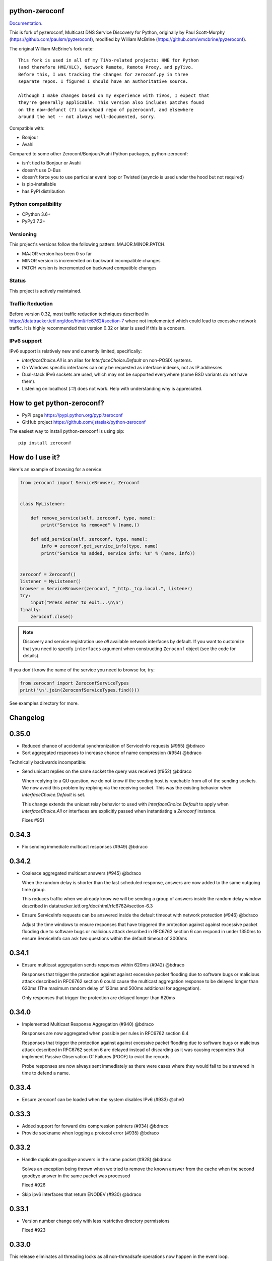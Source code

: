 python-zeroconf
===============

.. image:: https://github.com/jstasiak/python-zeroconf/workflows/CI/badge.svg
   :target: https://github.com/jstasiak/python-zeroconf?query=workflow%3ACI+branch%3Amaster

.. image:: https://img.shields.io/pypi/v/zeroconf.svg
    :target: https://pypi.python.org/pypi/zeroconf

.. image:: https://codecov.io/gh/jstasiak/python-zeroconf/branch/master/graph/badge.svg
   :target: https://codecov.io/gh/jstasiak/python-zeroconf

`Documentation <https://python-zeroconf.readthedocs.io/en/latest/>`_.
    
This is fork of pyzeroconf, Multicast DNS Service Discovery for Python,
originally by Paul Scott-Murphy (https://github.com/paulsm/pyzeroconf),
modified by William McBrine (https://github.com/wmcbrine/pyzeroconf).

The original William McBrine's fork note::

    This fork is used in all of my TiVo-related projects: HME for Python
    (and therefore HME/VLC), Network Remote, Remote Proxy, and pyTivo.
    Before this, I was tracking the changes for zeroconf.py in three
    separate repos. I figured I should have an authoritative source.
    
    Although I make changes based on my experience with TiVos, I expect that
    they're generally applicable. This version also includes patches found
    on the now-defunct (?) Launchpad repo of pyzeroconf, and elsewhere
    around the net -- not always well-documented, sorry.

Compatible with:

* Bonjour
* Avahi

Compared to some other Zeroconf/Bonjour/Avahi Python packages, python-zeroconf:

* isn't tied to Bonjour or Avahi
* doesn't use D-Bus
* doesn't force you to use particular event loop or Twisted (asyncio is used under the hood but not required)
* is pip-installable
* has PyPI distribution

Python compatibility
--------------------

* CPython 3.6+
* PyPy3 7.2+

Versioning
----------

This project's versions follow the following pattern: MAJOR.MINOR.PATCH.

* MAJOR version has been 0 so far
* MINOR version is incremented on backward incompatible changes
* PATCH version is incremented on backward compatible changes

Status
------

This project is actively maintained.

Traffic Reduction
-----------------

Before version 0.32, most traffic reduction techniques described in https://datatracker.ietf.org/doc/html/rfc6762#section-7
where not implemented which could lead to excessive network traffic.  It is highly recommended that version 0.32 or later
is used if this is a concern.

IPv6 support
------------

IPv6 support is relatively new and currently limited, specifically:

* `InterfaceChoice.All` is an alias for `InterfaceChoice.Default` on non-POSIX
  systems.
* On Windows specific interfaces can only be requested as interface indexes,
  not as IP addresses.
* Dual-stack IPv6 sockets are used, which may not be supported everywhere (some
  BSD variants do not have them).
* Listening on localhost (`::1`) does not work. Help with understanding why is
  appreciated.

How to get python-zeroconf?
===========================

* PyPI page https://pypi.python.org/pypi/zeroconf
* GitHub project https://github.com/jstasiak/python-zeroconf

The easiest way to install python-zeroconf is using pip::

    pip install zeroconf



How do I use it?
================

Here's an example of browsing for a service:

.. code-block:: python

    from zeroconf import ServiceBrowser, Zeroconf
    
    
    class MyListener:
    
        def remove_service(self, zeroconf, type, name):
            print("Service %s removed" % (name,))
    
        def add_service(self, zeroconf, type, name):
            info = zeroconf.get_service_info(type, name)
            print("Service %s added, service info: %s" % (name, info))
    
    
    zeroconf = Zeroconf()
    listener = MyListener()
    browser = ServiceBrowser(zeroconf, "_http._tcp.local.", listener)
    try:
        input("Press enter to exit...\n\n")
    finally:
        zeroconf.close()

.. note::

    Discovery and service registration use *all* available network interfaces by default.
    If you want to customize that you need to specify ``interfaces`` argument when
    constructing ``Zeroconf`` object (see the code for details).

If you don't know the name of the service you need to browse for, try:

.. code-block:: python

    from zeroconf import ZeroconfServiceTypes
    print('\n'.join(ZeroconfServiceTypes.find()))

See examples directory for more.

Changelog
=========

0.35.0
======

* Reduced chance of accidental synchronization of ServiceInfo requests (#955) @bdraco
* Sort aggregated responses to increase chance of name compression (#954) @bdraco

Technically backwards incompatible:

* Send unicast replies on the same socket the query was received (#952) @bdraco

  When replying to a QU question, we do not know if the sending host is reachable
  from all of the sending sockets. We now avoid this problem by replying via
  the receiving socket. This was the existing behavior when `InterfaceChoice.Default`
  is set.

  This change extends the unicast relay behavior to used with `InterfaceChoice.Default`
  to apply when `InterfaceChoice.All` or interfaces are explicitly passed when
  instantiating a `Zeroconf` instance.

  Fixes #951

0.34.3
======

* Fix sending immediate multicast responses (#949) @bdraco

0.34.2
======

* Coalesce aggregated multicast answers (#945) @bdraco

  When the random delay is shorter than the last scheduled response,
  answers are now added to the same outgoing time group.

  This reduces traffic when we already know we will be sending a group of answers
  inside the random delay window described in
  datatracker.ietf.org/doc/html/rfc6762#section-6.3
* Ensure ServiceInfo requests can be answered inside the default timeout with network protection (#946) @bdraco

  Adjust the time windows to ensure responses that have triggered the
  protection against against excessive packet flooding due to
  software bugs or malicious attack described in RFC6762 section 6
  can respond in under 1350ms to ensure ServiceInfo can ask two
  questions within the default timeout of 3000ms

0.34.1
======

* Ensure multicast aggregation sends responses within 620ms (#942) @bdraco

  Responses that trigger the protection against against excessive
  packet flooding due to software bugs or malicious attack described
  in RFC6762 section 6 could cause the multicast aggregation response
  to be delayed longer than 620ms (The maximum random delay of 120ms
  and 500ms additional for aggregation).

  Only responses that trigger the protection are delayed longer than 620ms

0.34.0
======

* Implemented Multicast Response Aggregation (#940) @bdraco

  Responses are now aggregated when possible per rules in RFC6762
  section 6.4

  Responses that trigger the protection against against excessive
  packet flooding due to software bugs or malicious attack described
  in RFC6762 section 6 are delayed instead of discarding as it was
  causing responders that implement Passive Observation Of Failures
  (POOF) to evict the records.

  Probe responses are now always sent immediately as there were cases
  where they would fail to be answered in time to defend a name.

0.33.4
======

* Ensure zeroconf can be loaded when the system disables IPv6 (#933) @che0

0.33.3
======

* Added support for forward dns compression pointers (#934) @bdraco
* Provide sockname when logging a protocol error (#935) @bdraco

0.33.2
======

* Handle duplicate goodbye answers in the same packet (#928) @bdraco

  Solves an exception being thrown when we tried to remove the known answer
  from the cache when the second goodbye answer in the same packet was processed

  Fixed #926
* Skip ipv6 interfaces that return ENODEV (#930) @bdraco

0.33.1
======

* Version number change only with less restrictive directory permissions

  Fixed #923

0.33.0
======

This release eliminates all threading locks as all non-threadsafe operations
now happen in the event loop.

* Let connection_lost close the underlying socket (#918) @bdraco

  The socket was closed during shutdown before asyncio's connection_lost
  handler had a chance to close it which resulted in a traceback on
  windows.

  Fixed #917

Technically backwards incompatible:

* Removed duplicate unregister_all_services code (#910) @bdraco

  Calling Zeroconf.close from same asyncio event loop zeroconf is running in
  will now skip unregister_all_services and log a warning as this a blocking
  operation and is not async safe and never has been.

  Use AsyncZeroconf instead, or for legacy code call async_unregister_all_services before Zeroconf.close

0.32.1
======

* Increased timeout in ServiceInfo.request to handle loaded systems (#895) @bdraco

  It can take a few seconds for a loaded system to run the `async_request`
  coroutine when the event loop is busy, or the system is CPU bound (example being
  Home Assistant startup).  We now add an additional `_LOADED_SYSTEM_TIMEOUT` (10s)
  to the  `run_coroutine_threadsafe` calls to ensure the coroutine has the total
  amount of time to run up to its internal timeout (default of 3000ms).

  Ten seconds is a bit large of a timeout; however, it is only used in cases
  where we wrap other timeouts. We now expect the only instance the
  `run_coroutine_threadsafe` result timeout will happen in a production
  circumstance is when someone is running a `ServiceInfo.request()` in a thread and
  another thread calls `Zeroconf.close()` at just the right moment that the future
  is never completed unless the system is so loaded that it is nearly unresponsive.

  The timeout for `run_coroutine_threadsafe` is the maximum time a thread can
  cleanly shut down when zeroconf is closed out in another thread, which should
  always be longer than the underlying thread operation.

0.32.0
======

This release offers 100% line and branch coverage.

* Made ServiceInfo first question QU (#852) @bdraco

  We want an immediate response when requesting with ServiceInfo
  by asking a QU question; most responders will not delay the response
  and respond right away to our question. This also improves compatibility
  with split networks as we may not have been able to see the response
  otherwise.  If the responder has not multicast the record recently,
  it may still choose to do so in addition to responding via unicast

  Reduces traffic when there are multiple zeroconf instances running
  on the network running ServiceBrowsers

  If we don't get an answer on the first try, we ask a QM question
  in the event, we can't receive a unicast response for some reason

  This change puts ServiceInfo inline with ServiceBrowser which
  also asks the first question as QU since ServiceInfo is commonly
  called from ServiceBrowser callbacks
* Limited duplicate packet suppression to 1s intervals (#841) @bdraco

  Only suppress duplicate packets that happen within the same
  second. Legitimate queriers will retry the question if they
  are suppressed. The limit was reduced to one second to be
  in line with rfc6762
* Made multipacket known answer suppression per interface (#836) @bdraco

  The suppression was happening per instance of Zeroconf instead
  of per interface. Since the same network can be seen on multiple
  interfaces (usually and wifi and ethernet), this would confuse the
  multi-packet known answer supression since it was not expecting
  to get the same data more than once
* New ServiceBrowsers now request QU in the first outgoing when unspecified (#812) @bdraco

  https://datatracker.ietf.org/doc/html/rfc6762#section-5.4
  When we start a ServiceBrowser and zeroconf has just started up, the known
  answer list will be small. By asking a QU question first, it is likely
  that we have a large known answer list by the time we ask the QM question
  a second later (current default which is likely too low but would be
  a breaking change to increase). This reduces the amount of traffic on
  the network, and has the secondary advantage that most responders will
  answer a QU question without the typical delay answering QM questions.
* IPv6 link-local addresses are now qualified with scope_id (#343) @ibygrave

  When a service is advertised on an IPv6 address where
  the scope is link local, i.e. fe80::/64 (see RFC 4007)
  the resolved IPv6 address must be extended with the
  scope_id that identifies through the "%" symbol the
  local interface to be used when routing to that address.
  A new API `parsed_scoped_addresses()` is provided to
  return qualified addresses to avoid breaking compatibility
  on the existing parsed_addresses().
* Network adapters that are disconnected are now skipped (#327) @ZLJasonG
* Fixed listeners missing initial packets if Engine starts too quickly (#387) @bdraco

  When manually creating a zeroconf.Engine object, it is no longer started automatically.
  It must manually be started by calling .start() on the created object.

  The Engine thread is now started after all the listeners have been added to avoid a
  race condition where packets could be missed at startup.
* Fixed answering matching PTR queries with the ANY query (#618) @bdraco
* Fixed lookup of uppercase names in the registry (#597) @bdraco

  If the ServiceInfo was registered with an uppercase name and the query was
  for a lowercase name, it would not be found and vice-versa.
* Fixed unicast responses from any source port (#598) @bdraco

  Unicast responses were only being sent if the source port
  was 53, this prevented responses when testing with dig:

    dig -p 5353 @224.0.0.251 media-12.local

  The above query will now see a response
* Fixed queries for AAAA records not being answered (#616) @bdraco
* Removed second level caching from ServiceBrowsers (#737) @bdraco

  The ServiceBrowser had its own cache of the last time it
  saw a service that was reimplementing the DNSCache and
  presenting a source of truth problem that lead to unexpected
  queries when the two disagreed.
* Fixed server cache not being case-insensitive (#731) @bdraco

  If the server name had uppercase chars and any of the
  matching records were lowercase, and the server would not be
  found
* Fixed cache handling of records with different TTLs (#729) @bdraco

  There should only be one unique record in the cache at
  a time as having multiple unique records will different
  TTLs in the cache can result in unexpected behavior since
  some functions returned all matching records and some
  fetched from the right side of the list to return the
  newest record. Instead we now store the records in a dict
  to ensure that the newest record always replaces the same
  unique record, and we never have a source of truth problem
  determining the TTL of a record from the cache.
* Fixed ServiceInfo with multiple A records (#725) @bdraco

  If there were multiple A records for the host, ServiceInfo
  would always return the last one that was in the incoming
  packet, which was usually not the one that was wanted.
* Fixed stale unique records expiring too quickly (#706) @bdraco

  Records now expire 1s in the future instead of instant removal.

  tools.ietf.org/html/rfc6762#section-10.2
  Queriers receiving a Multicast DNS response with a TTL of zero SHOULD
  NOT immediately delete the record from the cache, but instead record
  a TTL of 1 and then delete the record one second later.  In the case
  of multiple Multicast DNS responders on the network described in
  Section 6.6 above, if one of the responders shuts down and
  incorrectly sends goodbye packets for its records, it gives the other
  cooperating responders one second to send out their own response to
  "rescue" the records before they expire and are deleted.
* Fixed exception when unregistering a service multiple times (#679) @bdraco
* Added an AsyncZeroconfServiceTypes to mirror ZeroconfServiceTypes to zeroconf.asyncio (#658) @bdraco
* Fixed interface_index_to_ip6_address not skiping ipv4 adapters (#651) @bdraco
* Added async_unregister_all_services to AsyncZeroconf (#649) @bdraco
* Fixed services not being removed from the registry when calling unregister_all_services (#644) @bdraco

  There was a race condition where a query could be answered for a service
  in the registry, while goodbye packets which could result in a fresh record
  being broadcast after the goodbye if a query came in at just the right
  time. To avoid this, we now remove the services from the registry right
  after we generate the goodbye packet
* Fixed zeroconf exception on load when the system disables IPv6 (#624) @bdraco
* Fixed the QU bit missing from for probe queries (#609) @bdraco

  The bit should be set per
  datatracker.ietf.org/doc/html/rfc6762#section-8.1

* Fixed the TC bit missing for query packets where the known answers span multiple packets (#494) @bdraco
* Fixed packets not being properly separated when exceeding maximum size (#498) @bdraco

  Ensure that questions that exceed the max packet size are
  moved to the next packet. This fixes DNSQuestions being
  sent in multiple packets in violation of:
  datatracker.ietf.org/doc/html/rfc6762#section-7.2

  Ensure only one resource record is sent when a record
  exceeds _MAX_MSG_TYPICAL
  datatracker.ietf.org/doc/html/rfc6762#section-17
* Fixed PTR questions asked in uppercase not being answered (#465) @bdraco
* Added Support for context managers in Zeroconf and AsyncZeroconf (#284) @shenek
* Implemented an AsyncServiceBrowser to compliment the sync ServiceBrowser (#429) @bdraco
* Added async_get_service_info to AsyncZeroconf and async_request to AsyncServiceInfo (#408) @bdraco
* Implemented allowing passing in a sync Zeroconf instance to AsyncZeroconf (#406) @bdraco
* Fixed IPv6 setup under MacOS when binding to "" (#392) @bdraco
* Fixed ZeroconfServiceTypes.find not always cancels the ServiceBrowser (#389) @bdraco

  There was a short window where the ServiceBrowser thread
  could be left running after Zeroconf is closed because
  the .join() was never waited for when a new Zeroconf
  object was created
* Fixed duplicate packets triggering duplicate updates (#376) @bdraco

  If TXT or SRV records update was already processed and then
  received again, it was possible for a second update to be
  called back in the ServiceBrowser
* Fixed ServiceStateChange.Updated event happening for IPs that already existed (#375) @bdraco
* Fixed RFC6762 Section 10.2 paragraph 2 compliance (#374) @bdraco
* Reduced length of ServiceBrowser thread name with many types (#373) @bdraco
* Fixed empty answers being added in ServiceInfo.request (#367) @bdraco
* Fixed ServiceInfo not populating all AAAA records (#366) @bdraco

  Use get_all_by_details to ensure all records are loaded
  into addresses.

  Only load A/AAAA records from the cache once in load_from_cache
  if there is a SRV record present

  Move duplicate code that checked if the ServiceInfo was complete
  into its own function
* Fixed a case where the cache list can change during iteration (#363) @bdraco
* Return task objects created by AsyncZeroconf (#360) @nocarryr

Traffic Reduction:

* Added support for handling QU questions (#621) @bdraco

  Implements RFC 6762 sec 5.4:
  Questions Requesting Unicast Responses
  datatracker.ietf.org/doc/html/rfc6762#section-5.4
* Implemented protect the network against excessive packet flooding (#619) @bdraco
* Additionals are now suppressed when they are already in the answers section (#617) @bdraco
* Additionals are no longer included when the answer is suppressed by known-answer suppression (#614) @bdraco
* Implemented multi-packet known answer supression (#687) @bdraco

  Implements datatracker.ietf.org/doc/html/rfc6762#section-7.2
* Implemented efficient bucketing of queries with known answers (#698) @bdraco
* Implemented duplicate question suppression (#770) @bdraco

  http://datatracker.ietf.org/doc/html/rfc6762#section-7.3

Technically backwards incompatible:

* Update internal version check to match docs (3.6+) (#491) @bdraco

  Python version earlier then 3.6 were likely broken with zeroconf
  already, however, the version is now explicitly checked.
* Update python compatibility as PyPy3 7.2 is required (#523) @bdraco

Backwards incompatible:

* Drop oversize packets before processing them (#826) @bdraco

  Oversized packets can quickly overwhelm the system and deny
  service to legitimate queriers. In practice, this is usually due to broken mDNS
  implementations rather than malicious actors.
* Guard against excessive ServiceBrowser queries from PTR records significantly lowerthan recommended (#824) @bdraco

  We now enforce a minimum TTL for PTR records to avoid
  ServiceBrowsers generating excessive queries refresh queries.
  Apple uses a 15s minimum TTL, however, we do not have the same
  level of rate limit and safeguards, so we use 1/4 of the recommended value.
* RecordUpdateListener now uses async_update_records instead of update_record (#419, #726) @bdraco

  This allows the listener to receive all the records that have
  been updated in a single transaction such as a packet or
  cache expiry.

  update_record has been deprecated in favor of async_update_records
  A compatibility shim exists to ensure classes that use
  RecordUpdateListener as a base class continue to have
  update_record called, however, they should be updated
  as soon as possible.

  A new method async_update_records_complete is now called on each
  listener when all listeners have completed processing updates
  and the cache has been updated. This allows ServiceBrowsers
  to delay calling handlers until they are sure the cache
  has been updated as its a common pattern to call for
  ServiceInfo when a ServiceBrowser handler fires.

  The async\_ prefix was chosen to make it clear that these
  functions run in the eventloop and should never do blocking
  I/O. Before 0.32+ these functions ran in a select() loop and
  should not have been doing any blocking I/O, but it was not
  clear to implementors that I/O would block the loop.
* Pass both the new and old records to async_update_records (#792) @bdraco

  Pass the old_record (cached) as the value and the new_record (wire)
  to async_update_records instead of forcing each consumer to
  check the cache since we will always have the old_record
  when generating the async_update_records call. This avoids
  the overhead of multiple cache lookups for each listener.

0.31.0
======

* Separated cache loading from I/O in ServiceInfo and fixed cache lookup (#356),
  thanks to J. Nick Koston.
  
  The ServiceInfo class gained a load_from_cache() method to only fetch information
  from Zeroconf cache (if it exists) with no IO performed. Additionally this should
  reduce IO in cases where cache lookups were previously incorrectly failing.

0.30.0
======

* Some nice refactoring work including removal of the Reaper thread,
  thanks to J. Nick Koston.

* Fixed a Windows-specific The requested address is not valid in its context regression,
  thanks to Timothee ‘TTimo’ Besset and J. Nick Koston.

* Provided an asyncio-compatible service registration layer (in the zeroconf.asyncio module),
  thanks to J. Nick Koston.

0.29.0
======

* A single socket is used for listening on responding when `InterfaceChoice.Default` is chosen.
  Thanks to J. Nick Koston.

Backwards incompatible:

* Dropped Python 3.5 support

0.28.8
======

* Fixed the packet generation when multiple packets are necessary, previously invalid
  packets were generated sometimes. Patch thanks to J. Nick Koston.

0.28.7
======

* Fixed the IPv6 address rendering in the browser example, thanks to Alexey Vazhnov.
* Fixed a crash happening when a service is added or removed during handle_response
  and improved exception handling, thanks to J. Nick Koston.

0.28.6
======

* Loosened service name validation when receiving from the network this lets us handle
  some real world devices previously causing errors, thanks to J. Nick Koston.

0.28.5
======

* Enabled ignoring duplicated messages which decreases CPU usage, thanks to J. Nick Koston.
* Fixed spurious AttributeError: module 'unittest' has no attribute 'mock' in tests.

0.28.4
======

* Improved cache reaper performance significantly, thanks to J. Nick Koston.
* Added ServiceListener to __all__ as it's part of the public API, thanks to Justin Nesselrotte.

0.28.3
======

* Reduced a time an internal lock is held which should eliminate deadlocks in high-traffic networks,
  thanks to J. Nick Koston.

0.28.2
======

* Stopped asking questions we already have answers for in cache, thanks to Paul Daumlechner.
* Removed initial delay before querying for service info, thanks to Erik Montnemery.

0.28.1
======

* Fixed a resource leak connected to using ServiceBrowser with multiple types, thanks to
  J. Nick Koston.

0.28.0
======

* Improved Windows support when using socket errno checks, thanks to Sandy Patterson.
* Added support for passing text addresses to ServiceInfo.
* Improved logging (includes fixing an incorrect logging call)
* Improved Windows compatibility by using Adapter.index from ifaddr, thanks to PhilippSelenium.
* Improved Windows compatibility by stopping using socket.if_nameindex.
* Fixed an OS X edge case which should also eliminate a memory leak, thanks to Emil Styrke.

Technically backwards incompatible:

* ``ifaddr`` 0.1.7 or newer is required now.

0.27.1
------

* Improved the logging situation (includes fixing a false-positive "packets() made no progress
  adding records", thanks to Greg Badros)

0.27.0
------

* Large multi-resource responses are now split into separate packets which fixes a bad
  mdns-repeater/ChromeCast Audio interaction ending with ChromeCast Audio crash (and possibly
  some others) and improves RFC 6762 compliance, thanks to Greg Badros
* Added a warning presented when the listener passed to ServiceBrowser lacks update_service()
  callback
* Added support for finding all services available in the browser example, thanks to Perry Kunder

Backwards incompatible:

* Removed previously deprecated ServiceInfo address constructor parameter and property

0.26.3
------

* Improved readability of logged incoming data, thanks to Erik Montnemery
* Threads are given unique names now to aid debugging, thanks to Erik Montnemery
* Fixed a regression where get_service_info() called within a listener add_service method
  would deadlock, timeout and incorrectly return None, fix thanks to Erik Montnemery, but
  Matt Saxon and Hmmbob were also involved in debugging it.

0.26.2
------

* Added support for multiple types to ServiceBrowser, thanks to J. Nick Koston
* Fixed a race condition where a listener gets a message before the lock is created, thanks to
  J. Nick Koston

0.26.1
------

* Fixed a performance regression introduced in 0.26.0, thanks to J. Nick Koston (this is close in
  spirit to an optimization made in 0.24.5 by the same author)

0.26.0
------

* Fixed a regression where service update listener wasn't called on IP address change (it's called
  on SRV/A/AAAA record changes now), thanks to Matt Saxon

Technically backwards incompatible:

* Service update hook is no longer called on service addition (service added hook is still called),
  this is related to the fix above

0.25.1
------

* Eliminated 5s hangup when calling Zeroconf.close(), thanks to Erik Montnemery

0.25.0
------

* Reverted uniqueness assertions when browsing, they caused a regression

Backwards incompatible:

* Rationalized handling of TXT records. Non-bytes values are converted to str and encoded to bytes
  using UTF-8 now, None values mean value-less attributes. When receiving TXT records no decoding
  is performed now, keys are always bytes and values are either bytes or None in value-less
  attributes.

0.24.5
------

* Fixed issues with shared records being used where they shouldn't be (TXT, SRV, A records are
  unique now), thanks to Matt Saxon
* Stopped unnecessarily excluding host-only interfaces from InterfaceChoice.all as they don't
  forbid multicast, thanks to Andreas Oberritter
* Fixed repr() of IPv6 DNSAddress, thanks to Aldo Hoeben
* Removed duplicate update messages sent to listeners, thanks to Matt Saxon
* Added support for cooperating responders, thanks to Matt Saxon
* Optimized handle_response cache check, thanks to J. Nick Koston
* Fixed memory leak in DNSCache, thanks to J. Nick Koston

0.24.4
------

* Fixed resetting TTL in DNSRecord.reset_ttl(), thanks to Matt Saxon
* Improved various DNS class' string representations, thanks to Jay Hogg

0.24.3
------

* Fixed import-time "TypeError: 'ellipsis' object is not iterable." on CPython 3.5.2

0.24.2
------

* Added support for AWDL interface on macOS (needed and used by the opendrop project but should be
  useful in general), thanks to Milan Stute
* Added missing type hints

0.24.1
------

* Applied some significant performance optimizations, thanks to Jaime van Kessel for the patch and
  to Ghostkeeper for performance measurements
* Fixed flushing outdated cache entries when incoming record is unique, thanks to Michael Hu
* Fixed handling updates of TXT records (they'd not get recorded previously), thanks to Michael Hu

0.24.0
------

* Added IPv6 support, thanks to Dmitry Tantsur
* Added additional recommended records to PTR responses, thanks to Scott Mertz
* Added handling of ENOTCONN being raised during shutdown when using Eventlet, thanks to Tamás Nepusz
* Included the py.typed marker in the package so that type checkers know to use type hints from the
  source code, thanks to Dmitry Tantsur

0.23.0
------

* Added support for MyListener call getting updates to service TXT records, thanks to Matt Saxon
* Added support for multiple addresses when publishing a service, getting/setting single address
  has become deprecated. Change thanks to Dmitry Tantsur

Backwards incompatible:

* Dropped Python 3.4 support

0.22.0
------

* A lot of maintenance work (tooling, typing coverage and improvements, spelling) done, thanks to Ville Skyttä
* Provided saner defaults in ServiceInfo's constructor, thanks to Jorge Miranda
* Fixed service removal packets not being sent on shutdown, thanks to Andrew Bonney
* Added a way to define TTL-s through ServiceInfo contructor parameters, thanks to Andrew Bonney

Technically backwards incompatible:

* Adjusted query intervals to match RFC 6762, thanks to Andrew Bonney
* Made default TTL-s match RFC 6762, thanks to Andrew Bonney


0.21.3
------

* This time really allowed incoming service names to contain underscores (patch released
  as part of 0.21.0 was defective)

0.21.2
------

* Fixed import-time typing-related TypeError when older typing version is used

0.21.1
------

* Fixed installation on Python 3.4 (we use typing now but there was no explicit dependency on it)

0.21.0
------

* Added an error message when importing the package using unsupported Python version
* Fixed TTL handling for published service
* Implemented unicast support
* Fixed WSL (Windows Subsystem for Linux) compatibility
* Fixed occasional UnboundLocalError issue
* Fixed UTF-8 multibyte name compression
* Switched from netifaces to ifaddr (pure Python)
* Allowed incoming service names to contain underscores

0.20.0
------

* Dropped support for Python 2 (this includes PyPy) and 3.3
* Fixed some class' equality operators
* ServiceBrowser entries are being refreshed when 'stale' now
* Cache returns new records first now instead of last

0.19.1
------

* Allowed installation with netifaces >= 0.10.6 (a bug that was concerning us
  got fixed)

0.19.0
------

* Technically backwards incompatible - restricted netifaces dependency version to
  work around a bug, see https://github.com/jstasiak/python-zeroconf/issues/84 for
  details

0.18.0
------

* Dropped Python 2.6 support
* Improved error handling inside code executed when Zeroconf object is being closed

0.17.7
------

* Better Handling of DNS Incoming Packets parsing exceptions
* Many exceptions will now log a warning the first time they are seen
* Catch and log sendto() errors
* Fix/Implement duplicate name change
* Fix overly strict name validation introduced in 0.17.6
* Greatly improve handling of oversized packets including:

  - Implement name compression per RFC1035
  - Limit size of generated packets to 9000 bytes as per RFC6762
  - Better handle over sized incoming packets

* Increased test coverage to 95%

0.17.6
------

* Many improvements to address race conditions and exceptions during ZC()
  startup and shutdown, thanks to: morpav, veawor, justingiorgi, herczy,
  stephenrauch
* Added more test coverage: strahlex, stephenrauch
* Stephen Rauch contributed:

  - Speed up browser startup
  - Add ZeroconfServiceTypes() query class to discover all advertised service types
  - Add full validation for service names, types and subtypes
  - Fix for subtype browsing
  - Fix DNSHInfo support

0.17.5
------

* Fixed OpenBSD compatibility, thanks to Alessio Sergi
* Fixed race condition on ServiceBrowser startup, thanks to gbiddison
* Fixed installation on some Python 3 systems, thanks to Per Sandström
* Fixed "size change during iteration" bug on Python 3, thanks to gbiddison

0.17.4
------

* Fixed support for Linux kernel versions < 3.9 (thanks to Giovanni Harting
  and Luckydonald, GitHub pull request #26)

0.17.3
------

* Fixed DNSText repr on Python 3 (it'd crash when the text was longer than
  10 bytes), thanks to Paulus Schoutsen for the patch, GitHub pull request #24

0.17.2
------

* Fixed installation on Python 3.4.3+ (was failing because of enum34 dependency
  which fails to install on 3.4.3+, changed to depend on enum-compat instead;
  thanks to Michael Brennan for the original patch, GitHub pull request #22)

0.17.1
------

* Fixed EADDRNOTAVAIL when attempting to use dummy network interfaces on Windows,
  thanks to daid

0.17.0
------

* Added some Python dependencies so it's not zero-dependencies anymore
* Improved exception handling (it'll be quieter now)
* Messages are listened to and sent using all available network interfaces
  by default (configurable); thanks to Marcus Müller
* Started using logging more freely
* Fixed a bug with binary strings as property values being converted to False
  (https://github.com/jstasiak/python-zeroconf/pull/10); thanks to Dr. Seuss
* Added new ``ServiceBrowser`` event handler interface (see the examples)
* PyPy3 now officially supported
* Fixed ServiceInfo repr on Python 3, thanks to Yordan Miladinov

0.16.0
------

* Set up Python logging and started using it
* Cleaned up code style (includes migrating from camel case to snake case)

0.15.1
------

* Fixed handling closed socket (GitHub #4)

0.15
----

* Forked by Jakub Stasiak
* Made Python 3 compatible
* Added setup script, made installable by pip and uploaded to PyPI
* Set up Travis build
* Reformatted the code and moved files around
* Stopped catching BaseException in several places, that could hide errors
* Marked threads as daemonic, they won't keep application alive now

0.14
----

* Fix for SOL_IP undefined on some systems - thanks Mike Erdely.
* Cleaned up examples.
* Lowercased module name.

0.13
----

* Various minor changes; see git for details.
* No longer compatible with Python 2.2. Only tested with 2.5-2.7.
* Fork by William McBrine.

0.12
----

* allow selection of binding interface
* typo fix - Thanks A. M. Kuchlingi
* removed all use of word 'Rendezvous' - this is an API change

0.11
----

* correction to comments for addListener method
* support for new record types seen from OS X
  - IPv6 address
  - hostinfo

* ignore unknown DNS record types
* fixes to name decoding
* works alongside other processes using port 5353 (e.g. on Mac OS X)
* tested against Mac OS X 10.3.2's mDNSResponder
* corrections to removal of list entries for service browser

0.10
----

* Jonathon Paisley contributed these corrections:

  - always multicast replies, even when query is unicast
  - correct a pointer encoding problem
  - can now write records in any order
  - traceback shown on failure
  - better TXT record parsing
  - server is now separate from name
  - can cancel a service browser
  
* modified some unit tests to accommodate these changes

0.09
----

* remove all records on service unregistration
* fix DOS security problem with readName

0.08
----

* changed licensing to LGPL

0.07
----

* faster shutdown on engine
* pointer encoding of outgoing names
* ServiceBrowser now works
* new unit tests

0.06
----
* small improvements with unit tests
* added defined exception types
* new style objects
* fixed hostname/interface problem
* fixed socket timeout problem
* fixed add_service_listener() typo bug
* using select() for socket reads
* tested on Debian unstable with Python 2.2.2

0.05
----

* ensure case insensitivty on domain names
* support for unicast DNS queries

0.04
----

* added some unit tests
* added __ne__ adjuncts where required
* ensure names end in '.local.'
* timeout on receiving socket for clean shutdown


License
=======

LGPL, see COPYING file for details.
